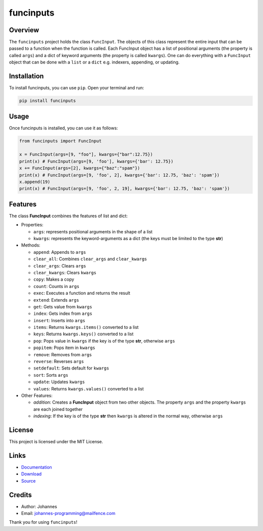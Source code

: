 ==========
funcinputs
==========

Overview
--------

The ``funcinputs`` project holds the class ``FuncInput``. The objects of this class represent the entire input that can be passed to a function when the function is called. Each FuncInput object has a list of positional arguments (the property is called ``args``) and a dict of keyword arguments (the property is called ``kwargs``). One can do everything with a ``FuncInput`` object that can be done with a ``list`` or a ``dict`` e.g. indexers, appending, or updating.

Installation
------------

To install funcinputs, you can use ``pip``. Open your terminal and run:

.. code-block:: bash

    pip install funcinputs

Usage
-----

Once funcinputs is installed, you can use it as follows:

.. code-block:: python

    from funcinputs import FuncInput

    x = FuncInput(args=[9, "foo"], kwargs={"bar":12.75})
    print(x) # FuncInput(args=[9, 'foo'], kwargs={'bar': 12.75})
    x += FuncInput(args=[2], kwargs={"baz":"spam"})
    print(x) # FuncInput(args=[9, 'foo', 2], kwargs={'bar': 12.75, 'baz': 'spam'})
    x.append(19)
    print(x) # FuncInput(args=[9, 'foo', 2, 19], kwargs={'bar': 12.75, 'baz': 'spam'})

Features
--------

The class **FuncInput** combines the features of list and dict:

- Properties:

  * ``args``: represents positional arguments in the shape of a list
  * ``kwargs``: represents the keyword-arguments as a dict (the keys must be limited to the type **str**)

- Methods:

  * ``append``: Appends to ``args``
  * ``clear_all``: Combines ``clear_args`` and ``clear_kwargs``
  * ``clear_args``: Clears ``args``
  * ``clear_kwargs``: Clears ``kwargs``
  * ``copy``: Makes a copy
  * ``count``: Counts in ``args``
  * ``exec``: Executes a function and returns the result
  * ``extend``: Extends ``args``
  * ``get``: Gets value from ``kwargs``
  * ``index``: Gets index from ``args``
  * ``insert``: Inserts into ``args``
  * ``items``: Returns ``kwargs.items()`` converted to a list
  * ``keys``: Returns ``kwargs.keys()`` converted to a list
  * ``pop``: Pops value in ``kwargs`` if the key is of the type **str**, otherwise ``args``
  * ``popitem``: Pops item in ``kwargs``
  * ``remove``: Removes from ``args``
  * ``reverse``: Reverses ``args``
  * ``setdefault``: Sets default for ``kwargs``
  * ``sort``: Sorts ``args``
  * ``update``: Updates ``kwargs``
  * ``values``: Returns ``kwargs.values()`` converted to a list

- Other Features:

  * *addition*: Creates a **FuncInput** object from two other objects. The property ``args`` and the property ``kwargs`` are each joined together
  * *indexing*: If the key is of the type **str** then ``kwargs`` is altered in the normal way, otherwise ``args``

License
-------

This project is licensed under the MIT License.

Links
-----

* `Documentation <https://pypi.org/project/funcinputs>`_
* `Download <https://pypi.org/project/funcinputs/#files>`_
* `Source <https://github.com/johannes-programming/funcinputs>`_

Credits
-------

* Author: Johannes
* Email: johannes-programming@mailfence.com

Thank you for using ``funcinputs``!